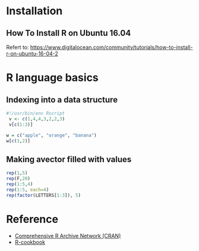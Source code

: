 * Installation
** How To Install R on Ubuntu 16.04
Refert to: https://www.digitalocean.com/community/tutorials/how-to-install-r-on-ubuntu-16-04-2

* R language basics
** Indexing into a data structure
 #+BEGIN_SRC R
#!/usr/bin/env Rscript 
 v <- c(1,4,4,3,2,2,3)
 v[c(1:3)]
#+END_SRC

#+RESULTS:
| 1 |
| 4 |
| 4 |

 #+BEGIN_SRC R
 w = c("apple", "orange", "banana")
 w[c(1,2)]
#+END_SRC

#+RESULTS:
| apple  |
| orange |

** Making avector filled with values
#+BEGIN_SRC R
rep(1,5)
rep(F,20)
rep(1:5,4)
rep(1:5, each=4)
rep(factor(LETTERS[1:3]), 5)
#+END_SRC


* Reference
- [[https://cran.r-project.org/index.html][Comprehensive R Archive Network (CRAN)]]
- [[http://www.cookbook-r.com/][R-cookbook]]

